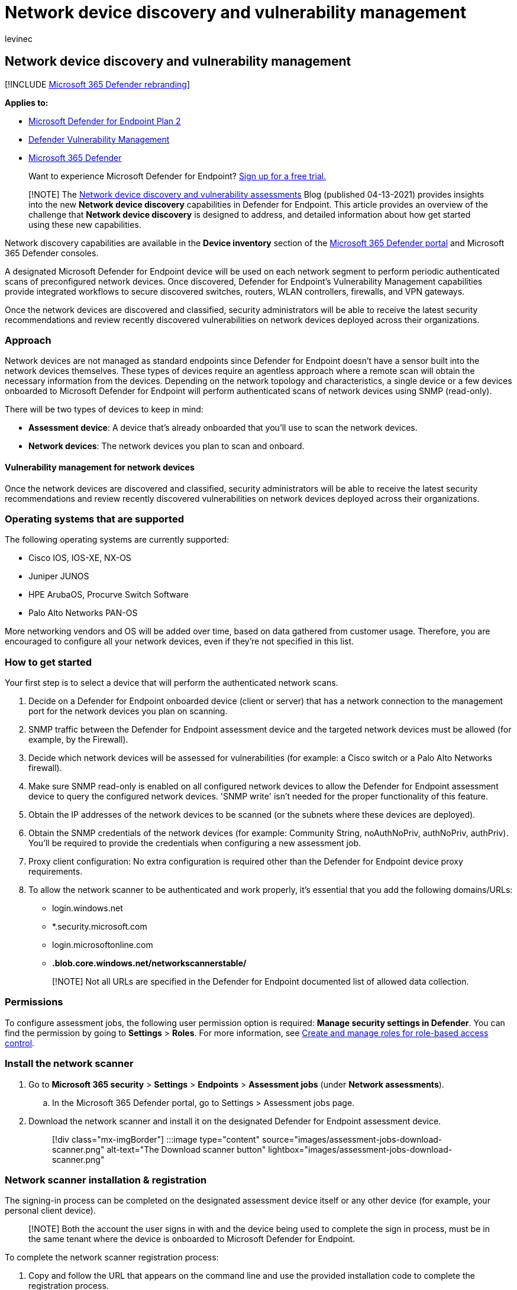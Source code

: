 = Network device discovery and vulnerability management
:audience: ITPro
:author: levinec
:description: Security recommendations and vulnerability detection are now available for operating systems of switches, routers, WLAN controllers, and firewalls.
:keywords: network devices, network devices vulnerability detection, operating systems of switches, routers, WLAN controllers, and firewalls
:manager: dansimp
:ms.author: dansimp
:ms.collection: ["m365-security-compliance", "m365initiative-defender-endpoint"]
:ms.custom: admindeeplinkDEFENDER
:ms.localizationpriority: medium
:ms.mktglfcycl: deploy
:ms.pagetype: security
:ms.service: microsoft-365-security
:ms.sitesec: library
:ms.subservice: mde
:ms.topic: conceptual
:search.appverid: met150

== Network device discovery and vulnerability management

[!INCLUDE xref:../../includes/microsoft-defender.adoc[Microsoft 365 Defender rebranding]]

*Applies to:*

* https://go.microsoft.com/fwlink/p/?linkid=2154037[Microsoft Defender for Endpoint Plan 2]
* xref:next-gen-threat-and-vuln-mgt.adoc[Defender Vulnerability Management]
* https://go.microsoft.com/fwlink/?linkid=2118804[Microsoft 365 Defender]

____
Want to experience Microsoft Defender for Endpoint?
https://signup.microsoft.com/create-account/signup?products=7f379fee-c4f9-4278-b0a1-e4c8c2fcdf7e&ru=https://aka.ms/MDEp2OpenTrial?ocid=docs-wdatp-portaloverview-abovefoldlink[Sign up for a free trial.]
____

____
[!NOTE] The https://techcommunity.microsoft.com/t5/microsoft-defender-for-endpoint/network-device-discovery-and-vulnerability-assessments/ba-p/2267548[Network device discovery and vulnerability assessments] Blog (published 04-13-2021) provides insights into the new *Network device discovery* capabilities in Defender for Endpoint.
This article provides an overview of the challenge that *Network device discovery* is designed to address, and detailed information about how get started using these new capabilities.
____

Network discovery capabilities are available in the *Device inventory* section of the https://go.microsoft.com/fwlink/p/?linkid=2077139[Microsoft 365 Defender portal] and Microsoft 365 Defender consoles.

A designated Microsoft Defender for Endpoint device will be used on each network segment to perform periodic authenticated scans of preconfigured network devices.
Once discovered, Defender for Endpoint's Vulnerability Management capabilities provide integrated workflows to secure discovered switches, routers, WLAN controllers, firewalls, and VPN gateways.

Once the network devices are discovered and classified, security administrators will be able to receive the latest security recommendations and review recently discovered vulnerabilities on network devices deployed across their organizations.

=== Approach

Network devices are not managed as standard endpoints since Defender for Endpoint doesn't have a sensor built into the network devices themselves.
These types of devices require an agentless approach where a remote scan will obtain the necessary information from the devices.
Depending on the network topology and characteristics, a single device or a few devices onboarded to Microsoft Defender for Endpoint will perform authenticated scans of network devices using SNMP (read-only).

There will be two types of devices to keep in mind:

* *Assessment device*: A device that's already onboarded that you'll use to scan the network devices.
* *Network devices*: The network devices you plan to scan and onboard.

==== Vulnerability management for network devices

Once the network devices are discovered and classified, security administrators will be able to receive the latest security recommendations and review recently discovered vulnerabilities on network devices deployed across their organizations.

=== Operating systems that are supported

The following operating systems are currently supported:

* Cisco IOS, IOS-XE, NX-OS
* Juniper JUNOS
* HPE ArubaOS, Procurve Switch Software
* Palo Alto Networks PAN-OS

More networking vendors and OS will be added over time, based on data gathered from customer usage.
Therefore, you are encouraged to configure all your network devices, even if they're not specified in this list.

=== How to get started

Your first step is to select a device that will perform the authenticated network scans.

. Decide on a Defender for Endpoint onboarded device (client or server) that has a network connection to the management port for the network devices you plan on scanning.
. SNMP traffic between the Defender for Endpoint assessment device and the targeted network devices must be allowed (for example, by the Firewall).
. Decide which network devices will be assessed for vulnerabilities (for example: a Cisco switch or a Palo Alto Networks firewall).
. Make sure SNMP read-only is enabled on all configured network devices to allow the Defender for Endpoint assessment device to query the configured network devices.
'SNMP write' isn't needed for the proper functionality of this feature.
. Obtain the IP addresses of the network devices to be scanned (or the subnets where these devices are deployed).
. Obtain the SNMP credentials of the network devices (for example: Community String, noAuthNoPriv, authNoPriv, authPriv).
You'll be required to provide the credentials when configuring a new assessment job.
. Proxy client configuration: No extra configuration is required other than the Defender for Endpoint device proxy requirements.
. To allow the network scanner to be authenticated and work properly, it's essential that you add the following domains/URLs:
 ** login.windows.net
 ** *.security.microsoft.com
 ** login.microsoftonline.com
 ** *.blob.core.windows.net/networkscannerstable/*

+
____
[!NOTE] Not all URLs are specified in the Defender for Endpoint documented list of allowed data collection.
____

=== Permissions

To configure assessment jobs, the following user permission option is required: *Manage security settings in Defender*.
You can find the permission by going to *Settings* > *Roles*.
For more information, see xref:user-roles.adoc[Create and manage roles for role-based access control].

=== Install the network scanner

. Go to *Microsoft 365 security* > *Settings* > *Endpoints* > *Assessment jobs* (under *Network assessments*).
 .. In the Microsoft 365 Defender portal, go to Settings > Assessment jobs page.
. Download the network scanner and install it on the designated Defender for Endpoint assessment device.
+
____
[!div class="mx-imgBorder"] :::image type="content" source="images/assessment-jobs-download-scanner.png" alt-text="The Download scanner button" lightbox="images/assessment-jobs-download-scanner.png":::
____

=== Network scanner installation & registration

The signing-in process can be completed on the designated assessment device itself or any other device (for example, your personal client device).

____
[!NOTE] Both the account the user signs in with and the device being used to complete the sign in process, must be in the same tenant where the device is onboarded to Microsoft Defender for Endpoint.
____

To complete the network scanner registration process:

. Copy and follow the URL that appears on the command line and use the provided installation code to complete the registration process.
+
____
[!NOTE] You may need to change Command Prompt settings to be able to copy the URL.
____

. Enter the code and sign in using a Microsoft account that has the Defender for Endpoint permission called "Manage security settings in Defender."
. When finished, you should see a message confirming you have signed in.

=== Configure a new assessment job

In the Assessment jobs page in *Settings*, select *Add network assessment job*.
Follow the set-up process to choose network devices to be scanned regularly and added to the device inventory.

To prevent device duplication in the network device inventory, make sure each IP address is configured only once across multiple assessment devices.

____
[!div class="mx-imgBorder"] :::image type="content" source="images/assessment-jobs-add.png" alt-text="The Add network assessment job button" lightbox="images/assessment-jobs-add.png":::
____

Adding a network assessment job steps:

. Choose an 'Assessment job' name and the 'Assessment device' on which the network scanner was installed.
This device will perform the periodic authenticated scans.
. Add IP addresses of target network devices to be scanned (or the subnets where these devices are deployed).
. Add required SNMP credentials of the target network devices.
. Save the newly configured network assessment job to start the periodic network scan.

==== Scan and add network devices

During the set-up process, you can perform a one time test scan to verify that:

* There is connectivity between the Defender for Endpoint assessment device and the configured target network devices.
* The configured SNMP credentials are correct.

Each assessment device can support up to 1,500 successful IP addresses scan.
For example, if you scan 10 different subnets where only 100 IP addresses return successful results, you will be able to scan 1,400 IP additional addresses from other subnets on the same assessment device.

If there are multiple IP address ranges/subnets to scan, the test scan results will take several minutes to show up.
A test scan will be available for up to 1,024 addresses.

Once the results show up, you can choose which devices will be included in the periodic scan.
If you skip viewing the scan results, all configured IP addresses will be added to the network assessment job (regardless of the device's response).
The scan results can also be exported.

=== Device inventory

Newly discovered devices will be shown under the new *Network devices* tab in the *Device inventory* page.
It may take up to two hours after adding an assessment job until the devices are updated.

____
[!div class="mx-imgBorder"] :::image type="content" source="images/assessment-jobs-device-inventory.png" alt-text="The Network devices section in the Device inventory" lightbox="images/assessment-jobs-device-inventory.png":::
____

=== Troubleshooting

==== Network scanner installation has failed

Verify that the required URLs are added to the allowed domains in your firewall settings.
Also, make sure proxy settings are configured as described in xref:configure-proxy-internet.adoc[Configure device proxy and Internet connectivity settings].

==== The Microsoft.com/devicelogin web page did not show up

Verify that the required URLs are added to the allowed domains in your firewall.
Also, make sure proxy settings are configured as described in xref:configure-proxy-internet.adoc[Configure device proxy and Internet connectivity settings].

==== Network devices are not shown in the device inventory after several hours

The scan results should be updated a few hours after the initial scan that took place after completing the assessment job configuration.

If devices are still not shown, verify that the service 'MdatpNetworkScanService' is running on your assessment devices, on which you installed the network scanner, and perform a "Run scan" in the relevant assessment job configuration.

If you still don't get results after 5 minutes, restart the service.

==== Devices last seen time is longer than 24 hours

Validate that the scanner is running properly.
Then go to the scan definition and select "Run test." Check what error messages are returning from the relevant IP addresses.

==== Required Defender Vulnerability Management user permission

Registration finished with an error: "It looks like you don't have sufficient permissions for adding a new agent.
The required permission is 'Manage security settings in Defender'."

Press any key to exit.

Ask your system administrator to assign you the required permissions.
Alternately, ask another relevant member to help you with the sign-in process by providing them with the sign-in code and link.

==== Registration process fails using provided link in the command line in registration process

Try a different browser or copy the sign-in link and code to a different device.

==== Text too small or can't copy text from command line

Change command-line settings on your device to allow copying and change text size.

=== Related articles

* xref:machines-view-overview.adoc[Device inventory]
* xref:advanced-features.adoc[Configure advanced features]
